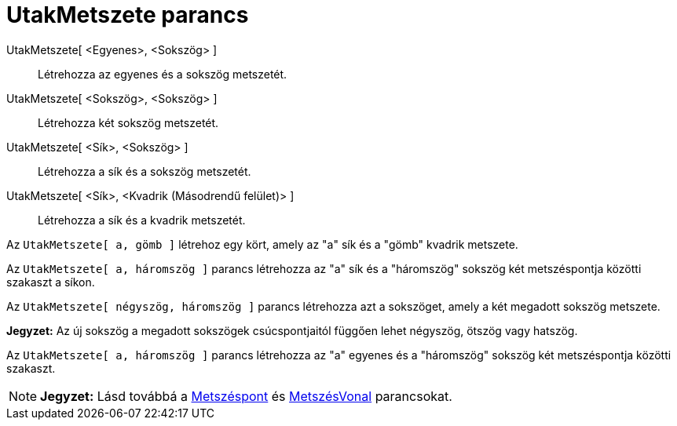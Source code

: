 = UtakMetszete parancs
:page-en: commands/IntersectPath
ifdef::env-github[:imagesdir: /hu/modules/ROOT/assets/images]

UtakMetszete[ <Egyenes>, <Sokszög> ]::
  Létrehozza az egyenes és a sokszög metszetét.
UtakMetszete[ <Sokszög>, <Sokszög> ]::
  Létrehozza két sokszög metszetét.
UtakMetszete[ <Sík>, <Sokszög> ]::
  Létrehozza a sík és a sokszög metszetét.
UtakMetszete[ <Sík>, <Kvadrik (Másodrendű felület)> ]::
  Létrehozza a sík és a kvadrik metszetét.

[EXAMPLE]
====

Az `++ UtakMetszete[ a, gömb ]++` létrehoz egy kört, amely az "a" sík és a "gömb" kvadrik metszete.

====

[EXAMPLE]
====

Az `++ UtakMetszete[ a, háromszög ]++` parancs létrehozza az "a" sík és a "háromszög" sokszög két metszéspontja közötti
szakaszt a síkon.

====

[EXAMPLE]
====

Az `++UtakMetszete[ négyszög, háromszög ]++` parancs létrehozza azt a sokszöget, amely a két megadott sokszög metszete.

[NOTE]
====

*Jegyzet:* Az új sokszög a megadott sokszögek csúcspontjaitól függően lehet négyszög, ötszög vagy hatszög.

====

====

[EXAMPLE]
====

Az `++UtakMetszete[ a, háromszög ]++` parancs létrehozza az "a" egyenes és a "háromszög" sokszög két metszéspontja
közötti szakaszt.

====

[NOTE]
====

*Jegyzet:* Lásd továbbá a xref:/commands/Metszéspont.adoc[Metszéspont] és xref:/commands/MetszésVonal.adoc[MetszésVonal]
parancsokat.

====
